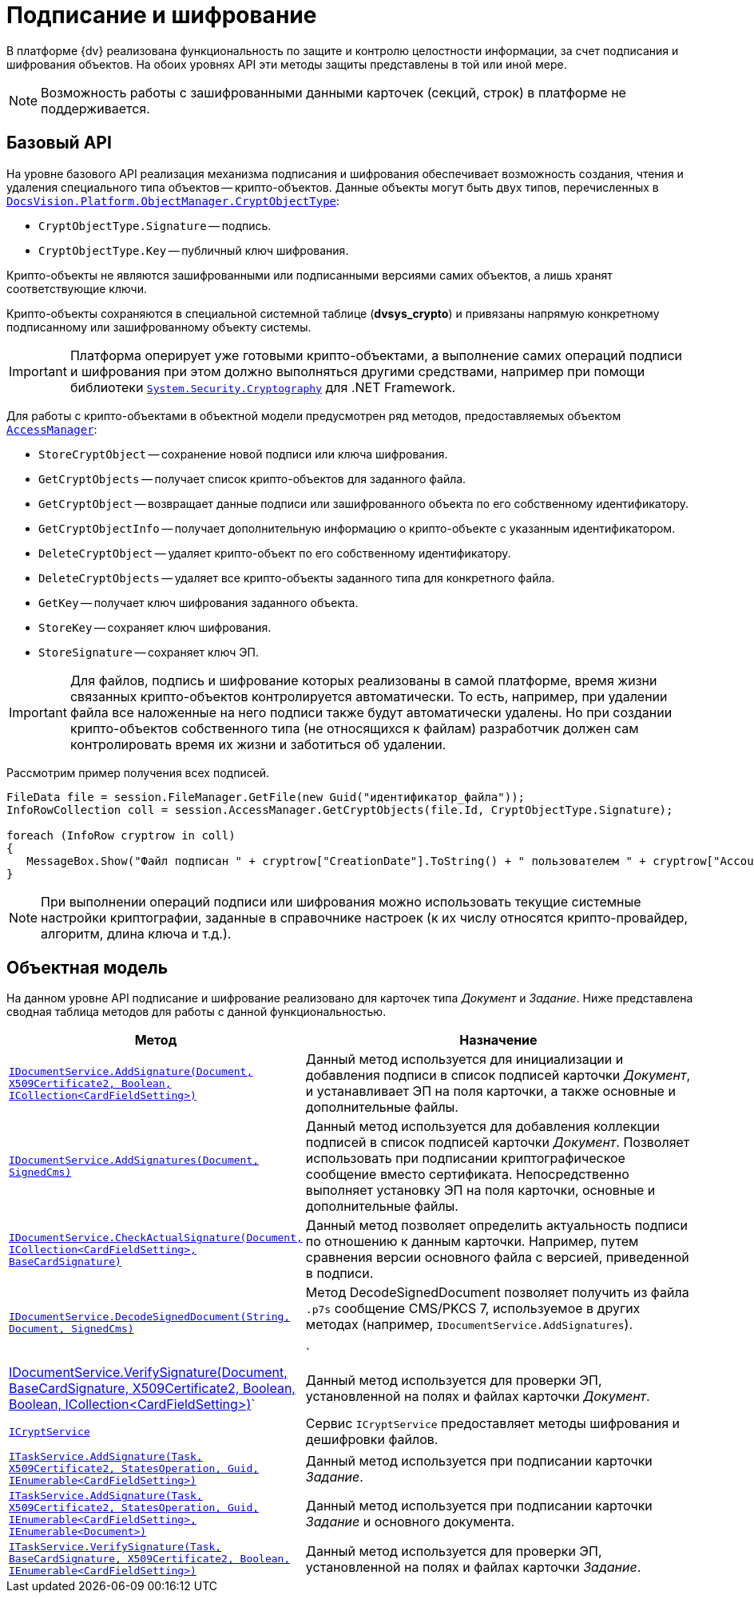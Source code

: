 = Подписание и шифрование

В платформе {dv} реализована функциональность по защите и контролю целостности информации, за счет подписания и шифрования объектов. На обоих уровнях API эти методы защиты представлены в той или иной мере.

[NOTE]
====
Возможность работы с зашифрованными данными карточек (секций, строк) в платформе не поддерживается.
====

== Базовый API

На уровне базового API реализация механизма подписания и шифрования обеспечивает возможность создания, чтения и удаления специального типа объектов -- крипто-объектов. Данные объекты могут быть двух типов, перечисленных в `xref:Platform-ObjectManager-CardManager:CryptObjectType_EN.adoc[DocsVision.Platform.ObjectManager.CryptObjectType]`:

* `CryptObjectType.Signature` -- подпись.
* `CryptObjectType.Key` -- публичный ключ шифрования.

Крипто-объекты не являются зашифрованными или подписанными версиями самих объектов, а лишь хранят соответствующие ключи.

Крипто-объекты сохраняются в специальной системной таблице (*dvsys_crypto*) и привязаны напрямую конкретному подписанному или зашифрованному объекту системы.

[IMPORTANT]
====
Платформа оперирует уже готовыми крипто-объектами, а выполнение самих операций подписи и шифрования при этом должно выполняться другими средствами, например при помощи библиотеки http://msdn.microsoft.com/ru-ru/library/system.security.cryptography[`System.Security.Cryptography`] для .NET Framework.
====

Для работы с крипто-объектами в объектной модели предусмотрен ряд методов, предоставляемых объектом `xref:Platform-ObjectManager-AccessManager:AccessManager_CL.adoc[AccessManager]`:

* `StoreCryptObject` -- сохранение новой подписи или ключа шифрования.
* `GetCryptObjects` -- получает список крипто-объектов для заданного файла.
* `GetCryptObject` -- возвращает данные подписи или зашифрованного объекта по его собственному идентификатору.
* `GetCryptObjectInfo` -- получает дополнительную информацию о крипто-объекте с указанным идентификатором.
* `DeleteCryptObject` -- удаляет крипто-объект по его собственному идентификатору.
* `DeleteCryptObjects` -- удаляет все крипто-объекты заданного типа для конкретного файла.
* `GetKey` -- получает ключ шифрования заданного объекта.
* `StoreKey` -- сохраняет ключ шифрования.
* `StoreSignature` -- сохраняет ключ ЭП.

[IMPORTANT]
====
Для файлов, подпись и шифрование которых реализованы в самой платформе, время жизни связанных крипто-объектов контролируется автоматически. То есть, например, при удалении файла все наложенные на него подписи также будут автоматически удалены. Но при создании крипто-объектов собственного типа (не относящихся к файлам) разработчик должен сам контролировать время их жизни и заботиться об удалении.
====

Рассмотрим пример получения всех подписей.

[source,csharp]
----
FileData file = session.FileManager.GetFile(new Guid("идентификатор_файла"));
InfoRowCollection coll = session.AccessManager.GetCryptObjects(file.Id, CryptObjectType.Signature);

foreach (InfoRow cryptrow in coll)
{
   MessageBox.Show("Файл подписан " + cryptrow["CreationDate"].ToString() + " пользователем " + cryptrow["AccountName"].ToString());
}
----

[NOTE]
====
При выполнении операций подписи или шифрования можно использовать текущие системные настройки криптографии, заданные в справочнике настроек (к их числу относятся крипто-провайдер, алгоритм, длина ключа и т.д.).
====

== Объектная модель

На данном уровне API подписание и шифрование реализовано для карточек типа _Документ_ и _Задание_. Ниже представлена сводная таблица методов для работы с данной функциональностью.

[cols="15%,85%",options="header"]
|===
|Метод |Назначение
|`xref:BackOffice-ObjectModel-Services-IDocumentService:IDocumentService.AddSignature_MT.adoc[IDocumentService.AddSignature(Document, X509Certificate2, Boolean, ICollection<CardFieldSetting>)]`
|Данный метод используется для инициализации и добавления подписи в список подписей карточки _Документ_, и устанавливает ЭП на поля карточки, а также основные и дополнительные файлы.

|`xref:BackOffice-ObjectModel-Services-IDocumentService:IDocumentService.AddSignatures_MT.adoc[IDocumentService.AddSignatures(Document, SignedCms)]`
|Данный метод используется для добавления коллекции подписей в список подписей карточки _Документ_. Позволяет использовать при подписании криптографическое сообщение вместо сертификата. Непосредственно выполняет установку ЭП на поля карточки, основные и дополнительные файлы.

|`xref:BackOffice-ObjectModel-Services-IDocumentService:IDocumentService.CheckActualSignature_MT.adoc[IDocumentService.CheckActualSignature(Document, ICollection<CardFieldSetting>, BaseCardSignature)]`
|Данный метод позволяет определить актуальность подписи по отношению к данным карточки. Например, путем сравнения версии основного файла с версией, приведенной в подписи.

|`xref:BackOffice-ObjectModel-Services-IDocumentService:IDocumentService.DecodeSignedDocument_MT.adoc[IDocumentService.DecodeSignedDocument(String, Document, SignedCms)]`
|Метод DecodeSignedDocument позволяет получить из файла `.p7s` сообщение CMS/PKCS 7, используемое в других методах (например, `IDocumentService.AddSignatures`).

`|xref:BackOffice-ObjectModel-Services-IDocumentService:IDocumentService.VerifySignature_MT.adoc[IDocumentService.VerifySignature(Document, BaseCardSignature, X509Certificate2, Boolean, Boolean, ICollection<CardFieldSetting>)]`
|Данный метод используется для проверки ЭП, установленной на полях и файлах карточки _Документ_.

|`xref:BackOffice-ObjectModel-Services-ICryptService:ICryptService_IN.adoc[ICryptService]`
|Сервис `ICryptService` предоставляет методы шифрования и дешифровки файлов.

|`xref:BackOffice-ObjectModel-Services-ITaskService:ITaskService.AddSignature_MT.adoc[ITaskService.AddSignature(Task, X509Certificate2, StatesOperation, Guid, IEnumerable<CardFieldSetting>)]`
|Данный метод используется при подписании карточки _Задание_.

|`xref:BackOffice-ObjectModel-Services-ITaskService:ITaskService.AddSignature_1_MT.adoc[ITaskService.AddSignature(Task, X509Certificate2, StatesOperation, Guid, IEnumerable<CardFieldSetting>, IEnumerable<Document>)]`
|Данный метод используется при подписании карточки _Задание_ и основного документа.

|`xref:BackOffice-ObjectModel-Services-ITaskService:ITaskService.VerifySignature_MT.adoc[ITaskService.VerifySignature(Task, BaseCardSignature, X509Certificate2, Boolean, IEnumerable<CardFieldSetting>)]`
|Данный метод используется для проверки ЭП, установленной на полях и файлах карточки _Задание_.
|===
